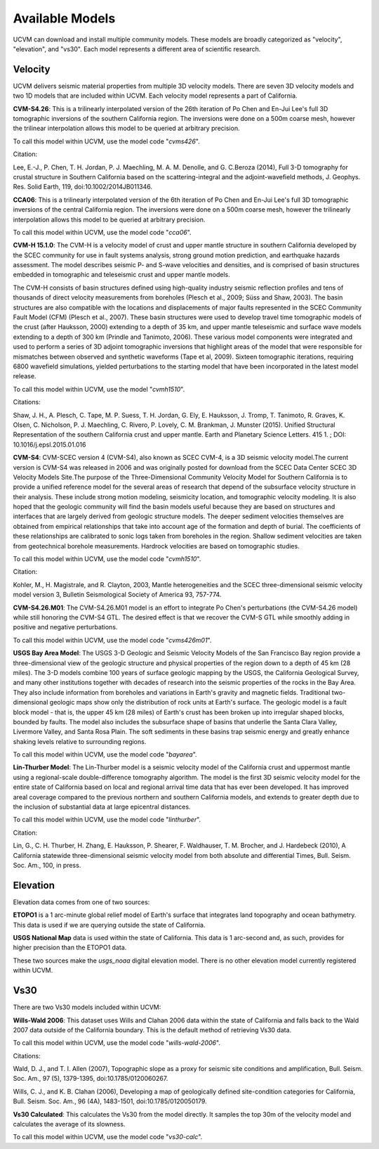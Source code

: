 .. _AvailableModels:

Available Models
================

UCVM can download and install multiple community models. These models are broadly categorized as "velocity",
"elevation", and "vs30". Each model represents a different area of scientific research.

Velocity
~~~~~~~~

UCVM delivers seismic material properties from multiple 3D velocity models. There are seven 3D velocity models and two
1D models that are included within UCVM. Each velocity model represents a part of California.

**CVM-S4.26**: This is a trilinearly interpolated version of the 26th iteration of Po Chen and En-Jui Lee's full 3D
tomographic inversions of the southern California region. The inversions were done on a 500m coarse mesh, however the
trilinear interpolation allows this model to be queried at arbitrary precision.

To call this model within UCVM, use the model code "*cvms426*".

Citation:

Lee, E.-J., P. Chen, T. H. Jordan, P. J. Maechling, M. A. M. Denolle, and G. C.Beroza (2014), Full 3-D
tomography for crustal structure in Southern California based on the scattering-integral and the adjoint-waveﬁeld
methods, J. Geophys. Res. Solid Earth, 119, doi:10.1002/2014JB011346.

**CCA06**: This is a trilinearly interpolated version of the 6th iteration of Po Chen and En-Jui Lee's full 3D
tomographic inversions of the central California region. The inversions were done on a 500m coarse mesh, however
the trilinearly interpolation allows this model to be queried at arbitrary precision.

To call this model within UCVM, use the model code "*cca06*".

**CVM-H 15.1.0**: The CVM-H is a velocity model of crust and upper mantle structure in southern California developed by the
SCEC community for use in fault systems analysis, strong ground motion prediction, and earthquake hazards assessment.
The model describes seismic P- and S-wave velocities and densities, and is comprised of basin structures embedded in
tomographic and teleseismic crust and upper mantle models.

The CVM-H consists of basin structures defined using high-quality industry seismic reflection profiles and tens of
thousands of direct velocity measurements from boreholes (Plesch et al., 2009; Süss and Shaw, 2003). The basin
structures are also compatible with the locations and displacements of major faults represented in the SCEC Community
Fault Model (CFM) (Plesch et al., 2007). These basin structures were used to develop travel time tomographic models of
the crust (after Hauksson, 2000) extending to a depth of 35 km, and upper mantle teleseismic and surface wave models
extending to a depth of 300 km (Prindle and Tanimoto, 2006). These various model components were integrated and used to
perform a series of 3D adjoint tomographic inversions that highlight areas of the model that were responsible for
mismatches between observed and synthetic waveforms (Tape et al, 2009). Sixteen tomographic iterations, requiring 6800
wavefield simulations, yielded perturbations to the starting model that have been incorporated in the latest model
release.

To call this model within UCVM, use the model "*cvmh1510*".

Citations:

Shaw, J. H., A. Plesch, C. Tape, M. P. Suess, T. H. Jordan, G. Ely, E. Hauksson, J. Tromp, T. Tanimoto, R. Graves,
K. Olsen, C. Nicholson, P. J. Maechling, C. Rivero, P. Lovely, C. M. Brankman, J. Munster (2015). Unified Structural
Representation of the southern California crust and upper mantle. Earth and Planetary Science Letters. 415 1. ; DOI:
10.1016/j.epsl.2015.01.016

**CVM-S4**: CVM-SCEC version 4 (CVM-S4), also known as SCEC CVM-4, is a 3D seismic velocity model.The current
version is CVM-S4 was released in 2006 and was originally posted for download from the SCEC Data Center SCEC 3D
Velocity Models Site.The purpose of the Three-Dimensional Community Velocity Model for Southern California is to
provide a unified reference model for the several areas of research that depend of the subsurface velocity structure
in their analysis. These include strong motion modeling, seismicity location, and tomographic velocity modeling. It is
also hoped that the geologic community will find the basin models useful because they are based on structures and
interfaces that are largely derived from geologic structure models. The deeper sediment velocities themselves are
obtained from empirical relationships that take into account age of the formation and depth of burial. The coefficients
of these relationships are calibrated to sonic logs taken from boreholes in the region. Shallow sediment velocities are
taken from geotechnical borehole measurements. Hardrock velocities are based on tomographic studies.

To call this model within UCVM, use the model code "*cvmh1510*".

Citation:

Kohler, M., H. Magistrale, and R. Clayton, 2003, Mantle heterogeneities and the SCEC three-dimensional seismic velocity
model version 3, Bulletin Seismological Society of America 93, 757-774.

**CVM-S4.26.M01**: The CVM-S4.26.M01 model is an effort to integrate Po Chen's perturbations (the CVM-S4.26 model) while
still honoring the CVM-S4 GTL. The desired effect is that we recover the CVM-S GTL while smoothly adding in positive
and negative perturbations.

To call this model within UCVM, use the model code "*cvms426m01*".

**USGS Bay Area Model**: The USGS 3-D Geologic and Seismic Velocity Models of the San Francisco Bay region provide a
three-dimensional view of the geologic structure and physical properties of the region down to a depth of 45 km
(28 miles). The 3-D models combine 100 years of surface geologic mapping by the USGS, the California Geological Survey,
and many other institutions together with decades of research into the seismic properties of the rocks in the Bay Area.
They also include information from boreholes and variations in Earth's gravity and magnetic fields. Traditional
two-dimensional geologic maps show only the distribution of rock units at Earth's surface. The geologic model is a
fault block model - that is, the upper 45 km (28 miles) of Earth's crust has been broken up into irregular shaped
blocks, bounded by faults. The model also includes the subsurface shape of basins that underlie the Santa Clara Valley,
Livermore Valley, and Santa Rosa Plain. The soft sediments in these basins trap seismic energy and greatly enhance
shaking levels relative to surrounding regions.

To call this model within UCVM, use the model code "*bayarea*".

**Lin-Thurber Model**: The Lin-Thurber model is a seismic velocity model of the California crust and uppermost
mantle using a regional-scale double-difference tomography algorithm. The model is the first 3D seismic velocity
model for the entire state of California based on local and regional arrival time data that has ever been developed.
It has improved areal coverage compared to the previous northern and southern California models, and extends to greater
depth due to the inclusion of substantial data at large epicentral distances.

To call this model within UCVM, use the model code "*linthurber*".

Citation:

Lin, G., C. H. Thurber, H. Zhang, E. Hauksson, P. Shearer, F. Waldhauser, T. M. Brocher, and J. Hardebeck (2010), A
California statewide three-dimensional seismic velocity model from both absolute and differential Times, Bull. Seism.
Soc. Am., 100, in press.

Elevation
~~~~~~~~~

Elevation data comes from one of two sources:

**ETOPO1** is a 1 arc-minute global relief model of Earth's surface that integrates land topography and ocean
bathymetry. This data is used if we are querying outside the state of California.

**USGS National Map** data is used within the state of California. This data is 1 arc-second and, as such, provides
for higher precision than the ETOPO1 data.

These two sources make the *usgs_noaa* digital elevation model. There is no other elevation model currently registered
within UCVM.

Vs30
~~~~

There are two Vs30 models included within UCVM:

**Wills-Wald 2006**: This dataset uses Wills and Clahan 2006 data within the state of California and falls back to the
Wald 2007 data outside of the California boundary. This is the default method of retrieving Vs30 data.

To call this model within UCVM, use the model code "*wills-wald-2006*".

Citations:

Wald, D. J., and T. I. Allen (2007), Topographic slope as a proxy for seismic site conditions and amplification,
Bull. Seism. Soc. Am., 97 (5), 1379-1395, doi:10.1785/0120060267.

Wills, C. J., and K. B. Clahan (2006), Developing a map of geologically defined site-condition categories for
California, Bull. Seism. Soc. Am., 96 (4A), 1483-1501, doi:10.1785/0120050179.

**Vs30 Calculated**: This calculates the Vs30 from the model directly. It samples the top 30m of the velocity model
and calculates the average of its slowness.

To call this model within UCVM, use the model code "*vs30-calc*".
